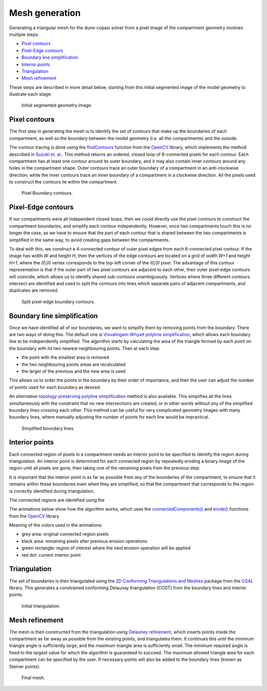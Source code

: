 Mesh generation
===============

Generating a triangular mesh for the dune-copasi solver from a pixel image of the compartment geometry involves multiple steps:

* `Pixel contours`_
* `Pixel-Edge contours`_
* `Boundary line simplification`_
* `Interior points`_
* `Triangulation`_
* `Mesh refinement`_

These steps are described in more detail below, starting from this initial segmented image of the model geometry to illustrate each stage:

.. figure:: img/mesh_original_image.png
   :alt: Initial segmented geometry image

   Initial segmented geometry image.

Pixel contours
--------------

The first step in generating the mesh is to identify the set of contours that make up the boundaries of each
compartment, as well as the boundary between the model geometry (i.e. all the compartments) and the outside.

The contour tracing is done using the
`findContours <https://docs.opencv.org/4.5.1/d3/dc0/group__imgproc__shape.html#gae4156f04053c44f886e387cff0ef6e08>`_
function from the `OpenCV <https://opencv.org/>`_ library, which implements the method described in
`Suzuki et. al. <https://www.sciencedirect.com/science/article/abs/pii/0734189X85900167>`_.
This method returns an ordered, closed loop of 8-connected pixels for each contour.
Each compartment has at least one contour around its outer boundary,
and it may also contain inner contours around any holes in the compartment shape.
Outer contours trace an outer boundary of a compartment in an anti-clockwise direction,
while the inner contours trace an inner boundary of a compartment in a clockwise direction.
All the pixels used to construct the contours lie within the compartment.

.. figure:: img/mesh_pixel_contours.png
   :alt: Pixel Boundary contours

   Pixel Boundary contours.

Pixel-Edge contours
-------------------

If our compartments were all independent closed loops, then we could directly use the pixel contours
to construct the compartment boundaries, and simplify each contour independently.
However, once two compartments touch this is no longer the case, as we have to ensure that the part of each contour
that is shared between the two compartments is simplified in the same way, to avoid creating gaps between the compartments.

To deal with this, we construct a 4-connected contour of outer pixel edges from each 8-connected pixel contour.
If the image has width `W` and height `H`, then the vertices of the edge contours are located on
a grid of width `W+1` and height `H+1`, where the `(0,0)` vertex corresponds to the top-left corner of the `(0,0)` pixel.
The advantage of this contour representation is that if the outer part of two pixel contours are adjacent to each other, their
outer pixel-edge contours will coincide, which allows us to identify shared sub-contours unambiguously.
Vertices where three different contours intersect are identified and used to split the contours into lines which separate pairs of
adjacent compartments, and duplicates are removed.

.. figure:: img/mesh_split_edge_contours.png
   :alt: Split pixel-edge boundary contours

   Split pixel-edge boundary contours.

Boundary line simplification
----------------------------

Once we have identified all of our boundaries, we want to simplify them by removing points from the boundary.
There are two ways of doing this. The default one is
`Visvalingam-Whyatt polyline simplification <https://www.tandfonline.com/doi/abs/10.1179/000870493786962263>`_,
which allows each boundary line to be independently simplified.
The algorithm starts by calculating the area of the triangle formed by each point on the boundary with its two nearest neighbouring points.
Then at each step:

* the point with the smallest area is removed
* the two neighbouring points areas are recalculated
* the larger of the previous and the new area is used

This allows us to order the points in the boundary by their order of importance,
and then the user can adjust the number of points used for each boundary as desired.

An alternative `topology-preserving polyline simplification <https://doc.cgal.org/latest/Polyline_simplification_2>`_
method is also available. This simplifies all the lines simultaneously
with the constraint that no new intersections are created, or in other words without any of the simplified boundary lines crossing each other.
This method can be useful for very complicated geometry images with many boundary lines, where manually adjusting the number
of points for each line would be impractical.

.. figure:: img/mesh_simplify_lines.png
   :alt: Simplified boundary lines

   Simplified boundary lines.

Interior points
---------------

Each connected region of pixels in a compartment needs an interior point to be specified to identify the region
during triangulation. An interior point is determined for each connected region by repeatedly eroding a binary image
of the region until all pixels are gone, then taking one of the remaining pixels from the previous step.

It is important that the interior point is as far as possible from any of the boundaries of the compartment,
to ensure that it remains within these boundaries even when they are simplified, so that the compartment that
corresponds to the region is correctly identified during triangulation.

The connected regions are identified using the

The animations below show how the algorithm works, which uses the
`connectedComponents() <https://docs.opencv.org/4.5.1/d3/dc0/group__imgproc__shape.html#gaedef8c7340499ca391d459122e51bef5>`_
and `erode() <https://docs.opencv.org/4.5.1/d4/d86/group__imgproc__filter.html#gaeb1e0c1033e3f6b891a25d0511362aeb>`_
functions from the `OpenCV <https://opencv.org/>`_ library

Meaning of the colors used in the animations:

* grey area: original connected region pixels
* black area: remaining pixels after previous erosion operations
* green rectangle: region of interest where the next erosion operation will be applied
* red dot: current interior point

.. image:: img/mesh_interiorpoint_1.apng
   :width: 30%
.. image:: img/mesh_interiorpoint_2.apng
   :width: 30%
.. image:: img/mesh_interiorpoint_3.apng
   :width: 30%

Triangulation
-------------

The set of boundaries is then triangulated using the
`2D Conforming Triangulations and Meshes <https://doc.cgal.org/latest/Mesh_2/index.html>`_
package from the `CGAL <https://www.cgal.org/>`_ library.
This generates a constrained conforming Delaunay triangulation (CCDT) from the boundary lines
and interior points.

.. figure:: img/mesh_triangulate_0.png
   :alt: Initial triangulation

   Initial triangulation.

Mesh refinement
---------------

The mesh is then constructed from the triangulation using
`Delauney refinement <https://doc.cgal.org/latest/Mesh_2/index.html#secMesh_2_criteria>`_,
which inserts points inside the compartment as far away as possible from the existing points,
and triangulates them. It continues this until the minimum triangle angle is sufficiently large,
and the maximum triangle area is sufficiently small.
The minimum required angle is fixed to the largest value for
which the algorithm is guaranteed to succeed.
The maximum allowed triangle area for each compartment can be specified by the user.
If necessary points will also be added to the boundary lines (known as Steiner points).

.. image:: img/mesh_triangulate_0.png
   :width: 30%
.. image:: img/mesh_triangulate_1.png
   :width: 30%
.. image:: img/mesh_triangulate_2.png
   :width: 30%

.. figure:: img/mesh_triangulate_3.png
   :alt: Final mesh

   Final mesh.
